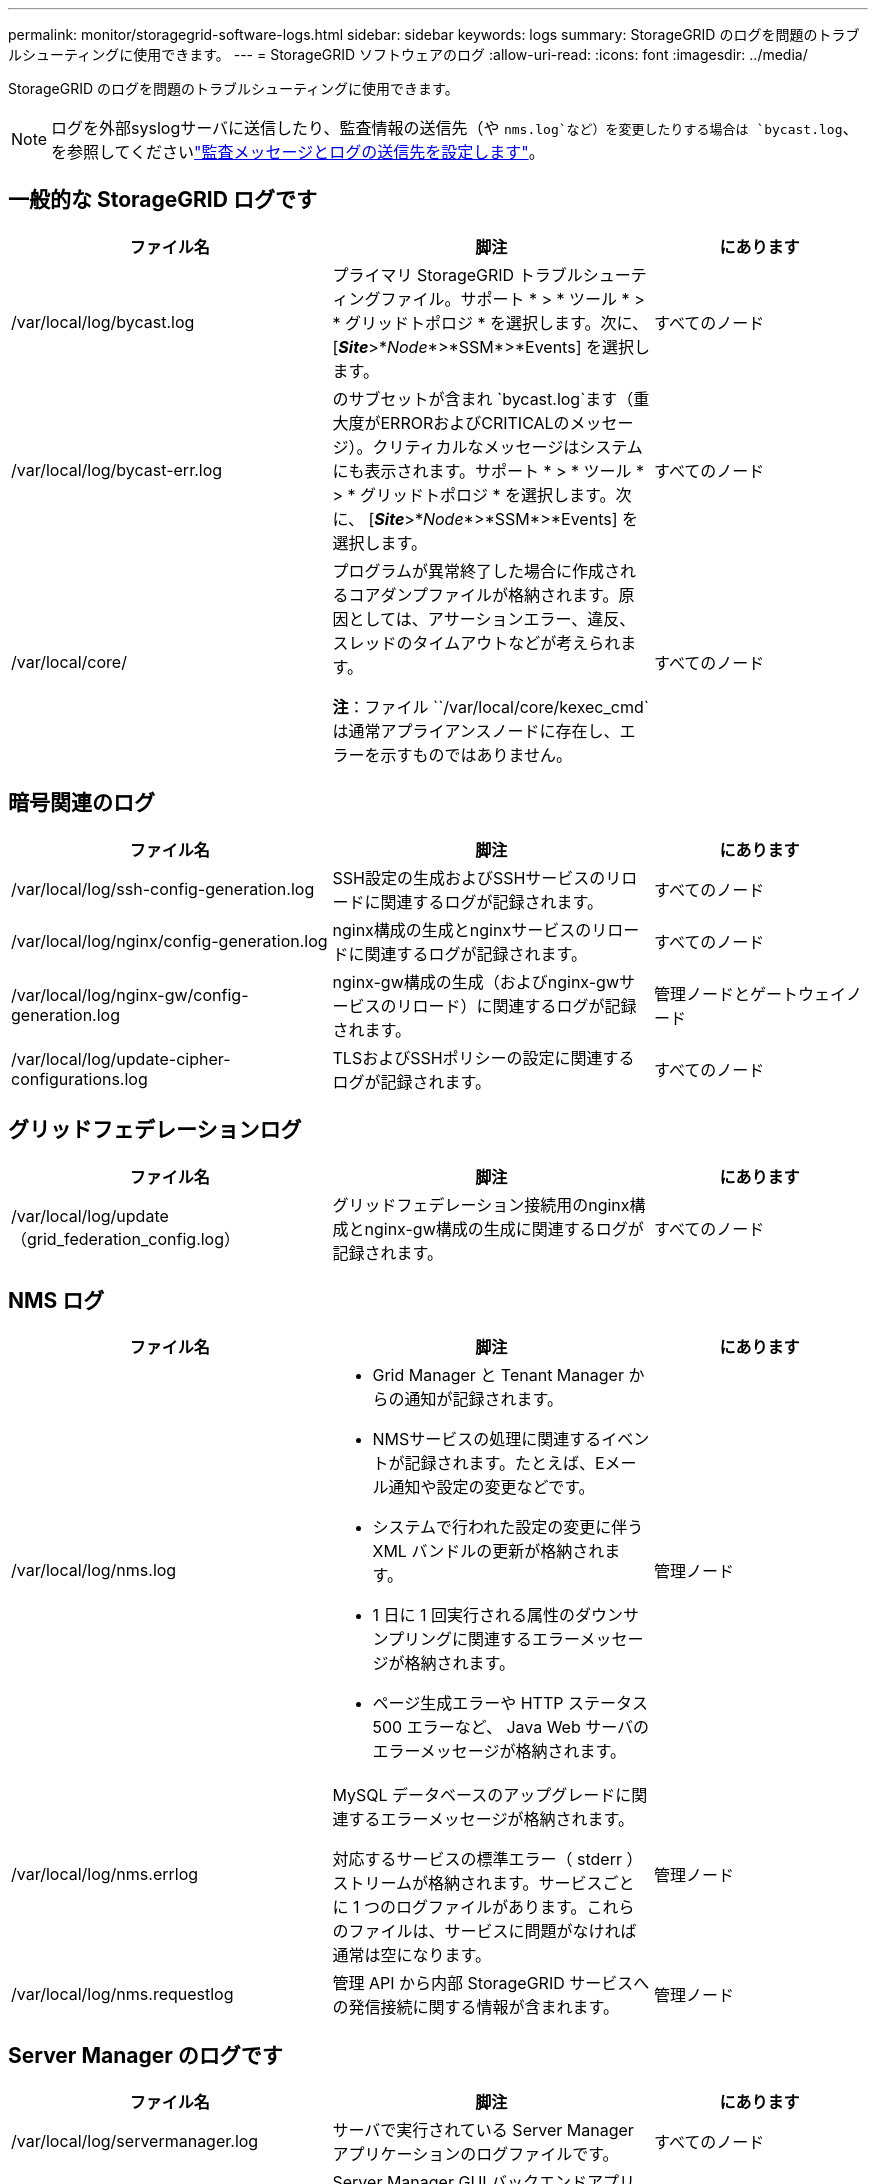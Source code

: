 ---
permalink: monitor/storagegrid-software-logs.html 
sidebar: sidebar 
keywords: logs 
summary: StorageGRID のログを問題のトラブルシューティングに使用できます。 
---
= StorageGRID ソフトウェアのログ
:allow-uri-read: 
:icons: font
:imagesdir: ../media/


[role="lead"]
StorageGRID のログを問題のトラブルシューティングに使用できます。


NOTE: ログを外部syslogサーバに送信したり、監査情報の送信先（や `nms.log`など）を変更したりする場合は `bycast.log`、を参照してくださいlink:../monitor/configure-audit-messages.html#["監査メッセージとログの送信先を設定します"]。



== 一般的な StorageGRID ログです

[cols="3a,3a,2a"]
|===
| ファイル名 | 脚注 | にあります 


| /var/local/log/bycast.log  a| 
プライマリ StorageGRID トラブルシューティングファイル。サポート * > * ツール * > * グリッドトポロジ * を選択します。次に、 [*_Site_*>*_Node_*>*SSM*>*Events] を選択します。
 a| 
すべてのノード



| /var/local/log/bycast-err.log  a| 
のサブセットが含まれ `bycast.log`ます（重大度がERRORおよびCRITICALのメッセージ）。クリティカルなメッセージはシステムにも表示されます。サポート * > * ツール * > * グリッドトポロジ * を選択します。次に、 [*_Site_*>*_Node_*>*SSM*>*Events] を選択します。
 a| 
すべてのノード



| /var/local/core/  a| 
プログラムが異常終了した場合に作成されるコアダンプファイルが格納されます。原因としては、アサーションエラー、違反、スレッドのタイムアウトなどが考えられます。

*注*：ファイル ``/var/local/core/kexec_cmd`は通常アプライアンスノードに存在し、エラーを示すものではありません。
 a| 
すべてのノード

|===


== 暗号関連のログ

[cols="3a,3a,2a"]
|===
| ファイル名 | 脚注 | にあります 


| /var/local/log/ssh-config-generation.log  a| 
SSH設定の生成およびSSHサービスのリロードに関連するログが記録されます。
 a| 
すべてのノード



| /var/local/log/nginx/config-generation.log  a| 
nginx構成の生成とnginxサービスのリロードに関連するログが記録されます。
 a| 
すべてのノード



| /var/local/log/nginx-gw/config-generation.log  a| 
nginx-gw構成の生成（およびnginx-gwサービスのリロード）に関連するログが記録されます。
 a| 
管理ノードとゲートウェイノード



| /var/local/log/update-cipher-configurations.log  a| 
TLSおよびSSHポリシーの設定に関連するログが記録されます。
 a| 
すべてのノード

|===


== グリッドフェデレーションログ

[cols="3a,3a,2a"]
|===
| ファイル名 | 脚注 | にあります 


| /var/local/log/update（grid_federation_config.log）  a| 
グリッドフェデレーション接続用のnginx構成とnginx-gw構成の生成に関連するログが記録されます。
 a| 
すべてのノード

|===


== NMS ログ

[cols="3a,3a,2a"]
|===
| ファイル名 | 脚注 | にあります 


| /var/local/log/nms.log  a| 
* Grid Manager と Tenant Manager からの通知が記録されます。
* NMSサービスの処理に関連するイベントが記録されます。たとえば、Eメール通知や設定の変更などです。
* システムで行われた設定の変更に伴う XML バンドルの更新が格納されます。
* 1 日に 1 回実行される属性のダウンサンプリングに関連するエラーメッセージが格納されます。
* ページ生成エラーや HTTP ステータス 500 エラーなど、 Java Web サーバのエラーメッセージが格納されます。

 a| 
管理ノード



| /var/local/log/nms.errlog  a| 
MySQL データベースのアップグレードに関連するエラーメッセージが格納されます。

対応するサービスの標準エラー（ stderr ）ストリームが格納されます。サービスごとに 1 つのログファイルがあります。これらのファイルは、サービスに問題がなければ通常は空になります。
 a| 
管理ノード



| /var/local/log/nms.requestlog  a| 
管理 API から内部 StorageGRID サービスへの発信接続に関する情報が含まれます。
 a| 
管理ノード

|===


== Server Manager のログです

[cols="3a,3a,2a"]
|===
| ファイル名 | 脚注 | にあります 


| /var/local/log/servermanager.log  a| 
サーバで実行されている Server Manager アプリケーションのログファイルです。
 a| 
すべてのノード



| /var/local/log/GridstatBackend.errlog  a| 
Server Manager GUI バックエンドアプリケーションのログファイルです。
 a| 
すべてのノード



| /var/local/log/gridstat.errlog  a| 
Server Manager GUI のログファイルです。
 a| 
すべてのノード

|===


== StorageGRID サービスのログ

[cols="3a,3a,2a"]
|===
| ファイル名 | 脚注 | にあります 


| /var/local/log/acct.errlog  a| 
 a| 
ADC サービスを実行しているストレージノード



| /var/local/log/adc.errlog  a| 
対応するサービスの標準エラー（ stderr ）ストリームが格納されます。サービスごとに 1 つのログファイルがあります。これらのファイルは、サービスに問題がなければ通常は空になります。
 a| 
ADC サービスを実行しているストレージノード



| /var/local/log/ams.errlog  a| 
 a| 
管理ノード



| /var/local/log/cassandra/system.log  a| 
メタデータストア（ Cassandra データベース）の情報。新しいストレージノードの追加時に問題が発生した場合、または nodetool repair タスクが停止した場合に使用できます。
 a| 
ストレージノード



| /var/local/log/cassandra-reaper.log  a| 
Cassandra Reaper サービスの情報。 Cassandra データベース内のデータの修復を実行します。
 a| 
ストレージノード



| /var/local/log/cassandra-reaper.errlog  a| 
Cassandra Reaper サービスのエラー情報。
 a| 
ストレージノード



| /var/local/log/chunk.errlog  a| 
 a| 
ストレージノード



| /var/local/log/cmn.errlog  a| 
 a| 
管理ノード



| /var/local/log/cms.errlog  a| 
このログファイルは、古いバージョンの StorageGRID からアップグレードされたシステムに存在する場合があります。古い情報が含まれています。
 a| 
ストレージノード



| /var/local/log/dds.errlog  a| 
 a| 
ストレージノード



| /var/local/log/dmv.errlog  a| 
 a| 
ストレージノード



| /var/local/log/dynip *  a| 
グリッドで IP の動的な変更を監視してローカル設定を更新する dynip サービスに関連するログが記録されます。
 a| 
すべてのノード



| /var/local/log/grafana.log  a| 
Grid Manager で指標を視覚化するために使用される Grafana サービスに関連付けられたログ。
 a| 
管理ノード



| /var/local/log/hagroups.log  a| 
ハイアベイラビリティグループに関連付けられているログ。
 a| 
管理ノードとゲートウェイノード



| /var/local/log/hagroups（events.log）  a| 
バックアップからマスターまたは障害への移行など、状態の変化を追跡します。
 a| 
管理ノードとゲートウェイノード



| /var/local/log/idnt.errlog  a| 
 a| 
ADC サービスを実行しているストレージノード



| /var/local/log/jaeger.log  a| 
Jaeger サービスに関連付けられたログ。これは、トレース収集に使用されます。
 a| 
すべてのノード



| /var/local/log/kstn.errlog  a| 
 a| 
ADC サービスを実行しているストレージノード



| /var/local/log/lambda *  a| 
S3 Select サービスのログが記録されます。
 a| 
管理ノードとゲートウェイノード

このログは特定の管理ノードとゲートウェイノードにのみ記録されます。を参照してくださいlink:../admin/manage-s3-select-for-tenant-accounts.html["S3 Select の管理ノードとゲートウェイノードの要件と制限事項"]。



| /var/local/log/ldr.errlog  a| 
 a| 
ストレージノード



| /var/local/log/miscd/*。log  a| 
MISCd （ Information Service Control Daemon ）サービスのログが記録されます。このサービスは、他のノード上のサービスの照会と管理、およびノードの環境設定の管理（他のノードで実行されているサービスの状態の照会など）を行うためのインターフェイスを提供します。
 a| 
すべてのノード



| /var/local/log/nginx/*。log  a| 
nginx サービスのログが記録されます。このサービスは、各種のグリッドサービス（ Prometheus や dynip など）が HTTPS API を介して他のノード上のサービスと通信できるようにするための、認証とセキュアな通信のメカニズムとして機能します。
 a| 
すべてのノード



| /var/local/log/nginx-gw/*。log  a| 
nginx-gwサービスに関連する一般的なログ（エラーログ、管理ノード上の制限された管理ポートのログなど）が記録されます。
 a| 
管理ノードとゲートウェイノード



| /var/local/log/nginx-gw/cgr-access.log。gz  a| 
グリッド間レプリケーショントラフィックに関連するアクセスログが記録されます。
 a| 
グリッドフェデレーション設定に応じて、管理ノード、ゲートウェイノード、またはその両方を選択します。グリッド間レプリケーションのデスティネーショングリッドでのみ検出されます。



| /var/local/log/nginx-gw/endpoint-access.log。gz  a| 
クライアントからストレージノードへのS3トラフィックのロードバランシングを提供するロードバランササービスのアクセスログが記録されます。
 a| 
管理ノードとゲートウェイノード



| /var/local/log/persistence *  a| 
Persistence サービスのログが記録されます。このサービスは、リブート後も維持する必要があるルートディスク上のファイルを管理します。
 a| 
すべてのノード



| /var/local/log/prometheus.log  a| 
すべてのノードを対象に、 node exporter サービスのログと ade-exporter サービスのログが記録されます。

管理ノードについては、 Prometheus サービスと Alert Manager サービスのログも記録されます。
 a| 
すべてのノード



| /var/local/log/raft.log  a| 
RSM サービスで Rraft プロトコルに使用されるライブラリの出力が含まれます。
 a| 
RSM サービスを搭載しているストレージノードです



| /var/local/log/rms.errlog  a| 
S3 プラットフォームサービスで使用される Replicated State Machine （ RSM ）サービスのログが記録されます。
 a| 
RSM サービスを搭載しているストレージノードです



| /var/local/log/ssm.errlog  a| 
 a| 
すべてのノード



| /var/local/log/update-s3vs - domains.log  a| 
S3 仮想ホストドメイン名設定の更新の処理に関連するログが記録されます。 S3 クライアントアプリケーションを実装する手順を参照してください。
 a| 
管理ノードとゲートウェイノード



| /var/local/log/update-snmp-firewall *  a| 
SNMP 用に管理されているファイアウォールポートに関連するログが記録されます。
 a| 
すべてのノード



| /var/local/log/update-sysl.log  a| 
システムの syslog 設定に対する変更に関連するログが記録されます。
 a| 
すべてのノード



| /var/local/log/update-traffic-classes.log  a| 
トラフィック分類子設定の変更に関連するログが含まれます。
 a| 
管理ノードとゲートウェイノード



| /var/local/log/update-utcn.log  a| 
このノードでの「信頼されていないクライアントネットワーク」モードに関連するログが記録されます。
 a| 
すべてのノード

|===
.関連情報
* link:about-bycast-log.html["bycast.log について"]
* link:../s3/index.html["S3 REST APIを使用する"]

